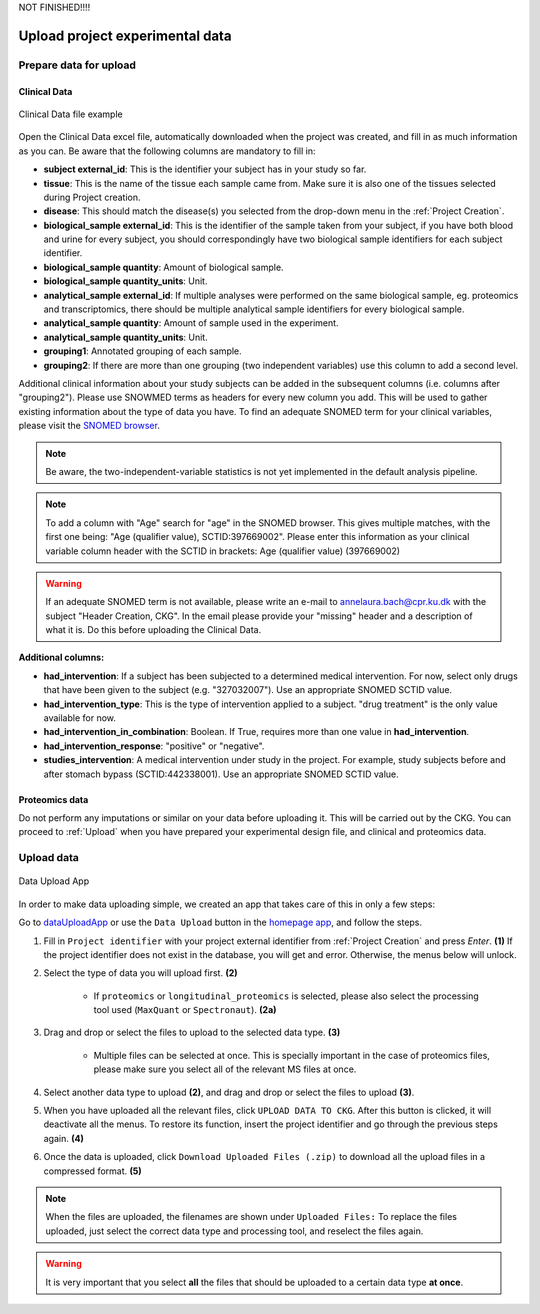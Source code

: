 .. _Upload Data:

NOT FINISHED!!!!

Upload project experimental data
==================================

Prepare data for upload
-----------------------

Clinical Data
^^^^^^^^^^^^^^^^^^

.. figure:: ../_static/images/clinical_file.png
    :width: 80%
    :align: center

    Clinical Data file example

Open the Clinical Data excel file, automatically downloaded when the project was created, and fill in as much information as you can.
Be aware that the following columns are mandatory to fill in:

- **subject external_id**: This is the identifier your subject has in your study so far.

- **tissue**: This is the name of the tissue each sample came from. Make sure it is also one of the tissues selected during Project creation.

- **disease**: This should match the disease(s) you selected from the drop-down menu in the :ref:`Project Creation`.

- **biological_sample external_id**: This is the identifier of the sample taken from your subject, if you have both blood and urine for every subject, you should correspondingly have two biological sample identifiers for each subject identifier.

- **biological_sample quantity**: Amount of biological sample.

- **biological_sample quantity_units**: Unit.

- **analytical_sample external_id**: If multiple analyses were performed on the same biological sample, eg. proteomics and transcriptomics, there should be multiple analytical sample identifiers for every biological sample.

- **analytical_sample quantity**: Amount of sample used in the experiment.

- **analytical_sample quantity_units**: Unit.

- **grouping1**: Annotated grouping of each sample.

- **grouping2**: If there are more than one grouping (two independent variables) use this column to add a second level.

Additional clinical information about your study subjects can be added in the subsequent columns (i.e. columns after "grouping2").
Please use SNOWMED terms as headers for every new column you add. This will be used to gather existing information about the type of data you have.
To find an adequate SNOMED term for your clinical variables, please visit the `SNOMED browser <https://browser.ihtsdotools.org/?perspective=full&conceptId1=734000001&edition=MAIN/2019-07-31&release=&languages=en>`_.

.. note:: Be aware, the two-independent-variable statistics is not yet implemented in the default analysis pipeline.

.. note:: To add a column with "Age" search for "age" in the SNOMED browser. This gives multiple matches, with the first one being: "Age (qualifier value), SCTID:397669002". Please enter this information as your clinical variable column header with the SCTID in brackets: Age (qualifier value) (397669002)

.. warning:: If an adequate SNOMED term is not available, please write an e-mail to annelaura.bach@cpr.ku.dk with the subject "Header Creation, CKG". In the email please provide your "missing" header and a description of what it is. Do this before uploading the Clinical Data.


**Additional columns:**

- **had_intervention**: If a subject has been subjected to a determined medical intervention. For now, select only drugs that have been given to the subject (e.g. "327032007"). Use an appropriate SNOMED SCTID value.

- **had_intervention_type**: This is the type of intervention applied to a subject. "drug treatment" is the only value available for now.

- **had_intervention_in_combination**: Boolean. If True, requires more than one value in **had_intervention**.

- **had_intervention_response**: "positive" or "negative".

- **studies_intervention**: A medical intervention under study in the project. For example, study subjects before and after stomach bypass (SCTID:442338001). Use an appropriate SNOMED SCTID value.


Proteomics data
^^^^^^^^^^^^^^^^^^

Do not perform any imputations or similar on your data before uploading it. This will be carried out by the CKG.
You can proceed to :ref:`Upload` when you have prepared your experimental design file, and clinical and proteomics data.


.. _Upload:

Upload data
-------------

.. figure:: ../_static/images/data_upload_app.png
    :width: 70%
    :align: center

    Data Upload App

In order to make data uploading simple, we created an app that takes care of this in only a few steps:

Go to `dataUploadApp <http://localhost:5000/apps/dataUploadApp/>`_ or use the ``Data Upload`` button in the `homepage app <http://localhost:5000/>`_, and follow the steps.

1. Fill in ``Project identifier`` with your project external identifier from :ref:`Project Creation` and press *Enter*. **(1)** If the project identifier does not exist in the database, you will get and error. Otherwise, the menus below will unlock.

#. Select the type of data you will upload first. **(2)**

	- If ``proteomics`` or ``longitudinal_proteomics`` is selected, please also select the processing tool used (``MaxQuant`` or ``Spectronaut``). **(2a)**

#. Drag and drop or select the files to upload to the selected data type. **(3)**
	
	- Multiple files can be selected at once. This is specially important in the case of proteomics files, please make sure you select all of the relevant MS files at once.

#. Select another data type to upload **(2)**, and drag and drop or select the files to upload **(3)**.

#. When you have uploaded all the relevant files, click ``UPLOAD DATA TO CKG``. After this button is clicked, it will deactivate all the menus. To restore its function, insert the project identifier and go through the previous steps again. **(4)**

#. Once the data is uploaded, click ``Download Uploaded Files (.zip)`` to download all the upload files in a compressed format. **(5)**


.. note:: When the files are uploaded, the filenames are shown under ``Uploaded Files:`` 
			To replace the files uploaded, just select the correct data type and processing tool, and reselect the files again.


.. warning:: It is very important that you select **all** the files that should be uploaded to a certain data type **at once**.



